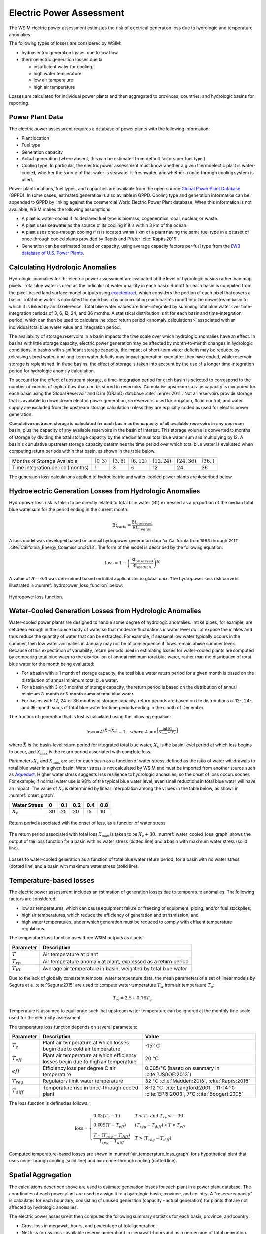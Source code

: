 Electric Power Assessment
#########################

The WSIM electric power assessment estimates the risk of electrical generation loss due to hydrologic and temperature anomalies.

The following types of losses are considered by WSIM:

- hydroelectric generation losses due to low flow
- thermoelectric generation losses due to 

  - insufficient water for cooling
  - high water temperature
  - low air temperature
  - high air temperature

Losses are calculated for individual power plants and then aggregated to provinces, countries, and hydrologic basins for reporting.

Power Plant Data
^^^^^^^^^^^^^^^^

The electric power assessment requires a database of power plants with the following information:

* Plant location
* Fuel type
* Generation capacity
* Actual generation (where absent, this can be estimated from default factors per fuel type.)
* Cooling type. In particular, the electric power assessment must know whether a given thermoelectic plant is water-cooled, whether the source of that water is seawater is freshwater, and whether a once-through cooling system is used.

Power plant locations, fuel types, and capacities are available from the open-source `Global Power Plant Database <https://github.com/wri/global-power-plant-database>`_ (GPPD). In some cases, estimated generation is also avilable in GPPD.
Cooling type and generation information can be appended to GPPD by linking against the commercial World Electric Power Plant database.
When this information is not available, WSIM makes the following assumptions:

* A plant is water-cooled if its declared fuel type is biomass, cogeneration, coal, nuclear, or waste.
* A plant uses seawater as the source of its cooling if it is within 3 km of the ocean.
* A plant uses once-through cooling if is is located within 1 km of a plant having the same fuel type in a dataset of once-through cooled plants provided by Raptis and Pfister :cite:`Raptis:2016`.
* Generation can be estimated based on capacity, using average capacity factors per fuel type from the `EW3 database of U.S. Power Plants <https://www.ucsusa.org/clean-energy/energy-water-use/ucs-power-plant-database>`_.


Calculating Hydrologic Anomalies
^^^^^^^^^^^^^^^^^^^^^^^^^^^^^^^^

Hydrologic anomalies for the electric power assessment are evaluated at the level of hydrologic basins rather than map pixels.
Total blue water is used as the indicator of water quantity in each basin.
Runoff for each basin is computed from the pixel-based land surface model outputs using `exactextract <https://github.com/isciences/exactextract>`_, which considers the portion of each pixel that covers a basin.
Total blue water is calculated for each basin by accumulating each basin's runoff into the downstream basin to which it is linked by an ID reference.
Total blue water values are time-integrated by summing total blue water over time-integration periods of 3, 6, 12, 24, and 36 months.
A statistical distribution is fit for each basin and time-integration period, which can then be used to calculate the :doc:`return period <anomaly_calculations>` associated with an individual total blue water value and integration period.

The availability of storage reservoirs in a basin impacts the time scale over which hydrologic anomalies have an effect.
In basins with little storage capacity, electric power generation may be affected by month-to-month changes in hydrologic conditions.
In basins with significant storage capacity, the impact of short-term water deficits may be reduced by releasing stored water, and long-term water deficits may impact generation even after they have ended, while reservoir storage is replenished.
In these basins, the effect of storage is taken into account by the use of a longer time-integration period for hydrologic anomaly calculation.

To account for the effect of upstream storage, a time-integration period for each basin is selected to correspond to the number of months of typical flow that can be stored in reservoirs.
Cumulative upstream storage capacity is computed for each basin using the Global Reservoir and Dam (GRanD) database :cite:`Lehner:2011`.
Not all reservoirs provide storage that is available to downstream electric power generation, so reservoirs used for irrigation, flood control, and water supply are excluded from the upstream storage calculation unless they are explicitly coded as used for electric power generation.

Cumulative upstream storage is calculated for each basin as the capacity of all available reservoirs in any upstream basin, plus the capacity of any available reservoirs in the basin of interest.
This storage volume is converted to months of storage by dividing the total storage capacity by the median annual total blue water sum and multiplying by 12.
A basin's cumulative upstream storage capacity determines the time period over which total blue water is evaluated when computing return periods within that basin, as shown in the table below.

+--------------------------------+----------------+---------------+----------------+------------------+------------------+---------------+
|Months of Storage Available     | :math:`[0, 3)` | :math:`[3,6)` | :math:`[6,12)` | :math:`[12, 24)` | :math:`[24, 36)` | :math:`[36, )`| 
+--------------------------------+----------------+---------------+----------------+------------------+------------------+---------------+
|Time integration period (months)| 1              |             3 |               6|                12|                24|             36|
+--------------------------------+----------------+---------------+----------------+------------------+------------------+---------------+

The generation loss calculations applied to hydroelectric and water-cooled power plants are described below.

Hydroelectric Generation Losses from Hydrologic Anomalies
^^^^^^^^^^^^^^^^^^^^^^^^^^^^^^^^^^^^^^^^^^^^^^^^^^^^^^^^^

Hydropower loss risk is taken to be directly related to total blue water (:math:`\mathrm{Bt}`) expressed as a proportion of the median total blue water sum for the period ending in the current month:

.. math::

   \mathrm{Bt}_{ratio} = \frac{\mathrm{Bt_{observed}}}{\mathrm{Bt}_{median}}

A loss model was developed based on annual hydropower generation data for California from 1983 through 2012 :cite:`California_Energy_Commission:2013`. The form of the model is described by the following equation:

.. math::

   \mathrm{loss} = 1 - \left(\frac{\textrm{Bt}_{observed}}{\textrm{Bt}_{median}}\right)^{H}

A value of :math:`H = 0.6` was determined based on initial applications to global data.
The hydropower loss risk curve is illustrated in :numref:`hydropower_loss_function` below:

.. figure:: /_generated/hydropower_loss_risk.svg
   :name: hydropower_loss_function
   :align: center

   Hydropower loss function.


Water-Cooled Generation Losses from Hydrologic Anomalies
^^^^^^^^^^^^^^^^^^^^^^^^^^^^^^^^^^^^^^^^^^^^^^^^^^^^^^^^

Water-cooled power plants are designed to handle some degree of hydrologic anomalies.
Intake pipes, for example, are set deep enough in the source body of water so that moderate fluctuations in water level do not expose the intakes and thus reduce the quantity of water that can be extracted.
For example, if seasonal low water typically occurs in the summer, then low water anomalies in January may not be of consequence if flows remain above summer levels.
Because of this expectation of variability, return periods used in estimating losses for water-cooled plants are computed by comparing total blue water to the distribution of annual minimum total blue water, rather than the distribution of total blue water for the month being evaluated:

* For a basin with ≤ 1 month of storage capacity, the total blue water return period for a given month is based on the distribution of annual minimum total blue water.
* For a basin with 3 or 6 months of storage capacity, the return period is based on the distribution of annual minimum 3-month or 6-month sums of total blue water.
* For basins with 12, 24, or 36 months of storage capacity, return periods are based on the distributions of 12-, 24-, and 36-month sums of total blue water for time periods ending in the month of December.

The fraction of generation that is lost is calculated using the following equation:

.. math::

   \mathrm{loss} = A^{\left(\bar{X}-X_c\right)}-1, \ \mathrm{where} \ A = e^{\left(\frac{\ln{101}}{X_{\mathrm{max}}-X_c}\right)}

where :math:`\bar{X}` is the basin-level return period for integrated total blue water, :math:`X_c` is the basin-level period at which loss begins to occur, and :math:`X_{\mathrm{max}}` is the return period associated with complete loss.   

Parameters :math:`X_c` and :math:`X_{\mathrm{max}}` are set for each basin as a function of water stress, defined as the ratio of water withdrawals to total blue water in a given basin.
Water stress is not calculated by WSIM and must be imported from another source such as `Aqueduct <https://www.wri.org/our-work/project/aqueduct>`_.
Higher water stress suggests less resilience to hydrologic anomalies, so the onset of loss occurs sooner.
For example, if normal water use is 98% of the typical blue water level, even small reductions in total blue water will have an impact.
The value of :math:`X_c` is determined by linear interpolation among the values in the table below, as shown in :numref:`onset_graph`.

+------------+--+----+---+---+---+
|Water Stress|0 | 0.1|0.2|0.4|0.8|
+============+==+====+===+===+===+
|:math:`X_c` |30|  25| 20| 15| 10|
+------------+--+----+---+---+---+

.. figure:: /_generated/thermoelectric_loss_onset.svg
   :name: onset_graph
   :align: center

   Return period associated with the onset of loss, as a function of water stress.

The return period associated with total loss :math:`X_{\mathrm{max}}` is taken to be :math:`X_c + 30`. :numref:`water_cooled_loss_graph` shows the output of the loss function for a basin with no water stress (dotted line) and a basin with maximum water stress (solid line).


.. figure:: /_generated/thermoelectric_loss_risk.svg
   :name: water_cooled_loss_graph
   :align: center

   Losses to water-cooled generation as a function of total blue water return period, for a basin with no water stress (dotted line) and a basin with maximum water stress (solid line).


Temperature-based losses
^^^^^^^^^^^^^^^^^^^^^^^^

The electric power assessment includes an estimation of generation losses due to temperature anomalies.
The following factors are considered:

* low air temperatures, which can cause equipment failure or freezing of equipment, piping, and/or fuel stockpiles;
* high air temperatures, which reduce the efficiency of generation and transmission; and
* high water temperatures, under which generation must be reduced to comply with effluent temperature regulations.

The temperature loss function uses three WSIM outputs as inputs:

+--------------+------------------------------------------------------------------------+
|Parameter     |Description                                                             |
+==============+========================================================================+
|:math:`T`     |Air temperature at plant                                                |
+--------------+------------------------------------------------------------------------+
|:math:`T_{rp}`|Air temperature anomaly at plant, expressed as a return period          |
+--------------+------------------------------------------------------------------------+
|:math:`T_{Bt}`|Average air temperature in basin, weighted by total blue water          |
+--------------+------------------------------------------------------------------------+

Due to the lack of globally consistent temporal water temperature data, the mean parameters of a set of linear models by Segura et al. :cite:`Segura:2015` are used to compute water temperature :math:`T_w` from air temperature :math:`T_a`:

.. math::
   T_w = 2.5 + 0.76T_a

Temperature is assumed to equilibrate such that upstream water temperature can be ignored at the monthly time scale used for the electricity assessment.

The temperature loss function depends on several parameters:

+----------------+-----------------------------------------------------------------------------------+------------------------------------------------------+
|Parameter       |Description                                                                        |Value                                                 |
+================+===================================================================================+======================================================+
|:math:`T_c`     |Plant air temperature at which losses begin due to cold air temperature            |-15° C                                                |
+----------------+-----------------------------------------------------------------------------------+------------------------------------------------------+
|:math:`T_{eff}` |Plant air temperature at which efficiency losses begin due to high air temperature |20 °C                                                 |
+----------------+-----------------------------------------------------------------------------------+------------------------------------------------------+
|:math:`eff`     |Efficiency loss per degree C air temperature                                       |0.005/°C (based on summary in :cite:`USDOE:2013`)     |
+----------------+-----------------------------------------------------------------------------------+------------------------------------------------------+
|:math:`T_{reg}` |Regulatory limit water temperature                                                 | 32 °C :cite:`Madden:2013`, :cite:`Raptis:2016`       |
+----------------+-----------------------------------------------------------------------------------+------------------------------------------------------+
|:math:`T_{diff}`|Temperature rise in once-through cooled plant                                      | 8-12 °C  :cite:`Langford:2001` ,                     |
|                |                                                                                   | 11-14 °C :cite:`EPRI:2003`,                          |
|                |                                                                                   | 7°C :cite:`Boogert:2005`                             |
+----------------+-----------------------------------------------------------------------------------+------------------------------------------------------+

The loss function is defined as follows:

.. math::

   \mathrm{loss} = \begin{cases}
   0.03\left(T_c - T\right)                                  & T < T_c \ \mathrm{and} \ T_{rp} < -30 \\
   0.005\left(T - T_{eff}\right)                             & \left(T_{reg}-T_{diff}\right) < T < T_{eff} \\
   \frac{T-\left(T_{reg} - T_{diff}\right)}{T_{reg}-T_{diff}} & T > \left(T_{reg}-T_{diff}\right)
   \end{cases}


Computed temperature-based losses are shown in :numref:`air_temperature_loss_graph` for a hypothetical plant that uses once-through cooling (solid line) and non-once-through cooling (dotted line).

.. figure:: /_generated/air_temperature_loss.svg
   :name: air_temperature_loss_graph
   :align: center

Spatial Aggregation
^^^^^^^^^^^^^^^^^^^

The calculations described above are used to estimate generation losses for each plant in a power plant database.
The coordinates of each power plant are used to assign it to a hydrologic basin, province, and country.
A "reserve capacity" is calculated for each boundary, consisting of unused generation (capacity - actual generation) for plants that are not affected by hydrologic anomalies.

The electric power assessment then computes the following summary statistics for each basin, province, and country:

* Gross loss in megawatt-hours, and percentage of total generation.
* Net loss (gross loss - available reserve generation) in megawatt-hours and as a percentage of total generation.
* Nuclear plant loss in megawatt-hours, and as a percentage of total nuclear generation.
* Hydroelectric plant loss in megawatt-hours, and as a percentage of total hydroelectric generation.
* Reseve capacity utilization (percent).
